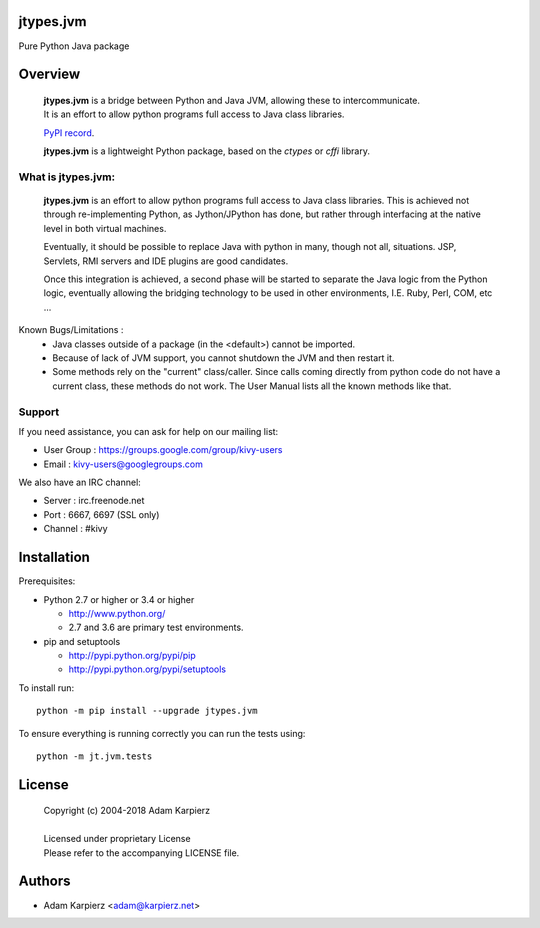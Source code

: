 jtypes.jvm
==========

Pure Python Java package

Overview
========

  | **jtypes.jvm** is a bridge between Python and Java JVM, allowing these to intercommunicate.
  | It is an effort to allow python programs full access to Java class libraries.

  `PyPI record <https://pypi.python.org/pypi/jtypes.jvm>`__.

  | **jtypes.jvm** is a lightweight Python package, based on the *ctypes* or *cffi* library.


What is jtypes.jvm:
-------------------

  **jtypes.jvm** is an effort to allow python programs full access to Java class libraries.
  This is achieved not through re-implementing Python, as Jython/JPython has done,
  but rather through interfacing at the native level in both virtual machines.

  Eventually, it should be possible to replace Java with python in many, though not all, situations.
  JSP, Servlets, RMI servers and IDE plugins are good candidates.

  Once this integration is achieved, a second phase will be started to separate the Java logic from
  the Python logic, eventually allowing the bridging technology to be used in other environments,
  I.E. Ruby, Perl, COM, etc ...


Known Bugs/Limitations :
    * Java classes outside of a package (in the <default>) cannot be imported.
    * Because of lack of JVM support, you cannot shutdown the JVM and then restart it.
    * Some methods rely on the "current" class/caller. Since calls coming directly from
      python code do not have a current class, these methods do not work. The User Manual
      lists all the known methods like that.

Support
-------

If you need assistance, you can ask for help on our mailing list:

* User Group : https://groups.google.com/group/kivy-users
* Email      : kivy-users@googlegroups.com

We also have an IRC channel:

* Server  : irc.freenode.net
* Port    : 6667, 6697 (SSL only)
* Channel : #kivy


Installation
============

Prerequisites:

+ Python 2.7 or higher or 3.4 or higher

  * http://www.python.org/
  * 2.7 and 3.6 are primary test environments.

+ pip and setuptools

  * http://pypi.python.org/pypi/pip
  * http://pypi.python.org/pypi/setuptools

To install run::

    python -m pip install --upgrade jtypes.jvm

To ensure everything is running correctly you can run the tests using::

    python -m jt.jvm.tests

License
=======

  | Copyright (c) 2004-2018 Adam Karpierz
  |
  | Licensed under proprietary License
  | Please refer to the accompanying LICENSE file.

Authors
=======

* Adam Karpierz <adam@karpierz.net>
